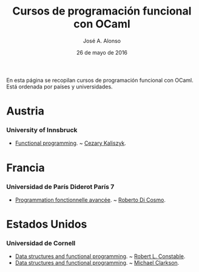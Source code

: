 #+TITLE:  Cursos de programación funcional con OCaml
#+AUTHOR: José A. Alonso
#+DATE:   26 de mayo de 2016

En esta página se recopilan cursos de programación funcional con OCaml. Está
ordenada por países y universidades.

* Austria

*** University of Innsbruck
+ [[http://cl-informatik.uibk.ac.at/teaching/ws14/fp/content.php][Functional programming]]. ~ [[http://cl-informatik.uibk.ac.at/~cek/][Cezary Kaliszyk]].

* Francia

*** Universidad de París Diderot París 7
+ [[http://www.dicosmo.org/CourseNotes/pfav/][Programmation fonctionnelle avancée]]. ~ [[http://www.dicosmo.org][Roberto Di Cosmo]].

* Estados Unidos

*** Universidad de Cornell
+ [[https://www.cs.cornell.edu/courses/cs3110/2017sp/lecture_notes.php][Data structures and functional programming]]. ~ [[http://www.cs.cornell.edu/home/rc/][Robert L. Constable]].
+ [[https://www.cs.cornell.edu/courses/cs3110/2017fa/][Data structures and functional programming]]. ~ [[https://www.cs.cornell.edu/~clarkson/][Michael Clarkson]].
